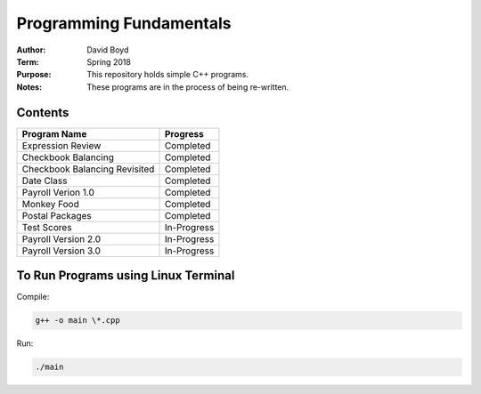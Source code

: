 Programming Fundamentals
#########################
:Author: David Boyd
:Term: Spring 2018
:Purpose: This repository holds simple C++ programs.
:Notes: These programs are in the process of being re-written.

Contents
=========

+---------------------+-------------+
| Program Name        | Progress    |
+=====================+=============+
| Expression Review   | Completed   |
+---------------------+-------------+
| Checkbook Balancing | Completed   |
+---------------------+-------------+
| Checkbook Balancing | Completed   |
| Revisited           |             |
+---------------------+-------------+
| Date Class          | Completed   |
+---------------------+-------------+
| Payroll Verion 1.0  | Completed   |
+---------------------+-------------+
| Monkey Food         | Completed   |
+---------------------+-------------+
| Postal Packages     | Completed   |
+---------------------+-------------+
| Test Scores         | In-Progress |
+---------------------+-------------+
| Payroll Version 2.0 | In-Progress |
+---------------------+-------------+
| Payroll Version 3.0 | In-Progress |
+---------------------+-------------+

To Run Programs using Linux Terminal
====================================

Compile:

.. code-block::

	g++ -o main \*.cpp

Run:

.. code-block::

	./main
